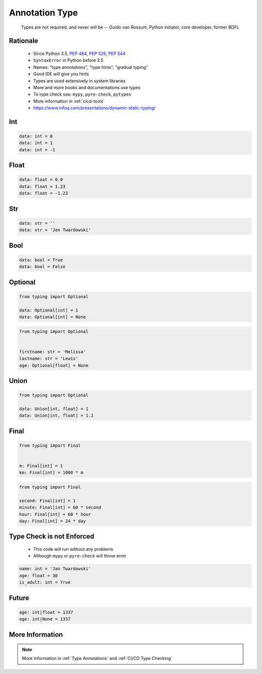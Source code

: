 .. _Advanced Annotation Type:

***************
Annotation Type
***************


.. epigraph::
    Types are not required, and never will be
    -- Guido van Rossum, Python initiator, core developer, former BDFL


Rationale
=========
.. highlights::
    * Since Python 3.5, :pep:`484`, :pep:`526`, :pep:`544`
    * ``SyntaxError`` in Python before 3.5
    * Names: "type annotations", "type hints", "gradual typing"
    * Good IDE will give you hints
    * Types are used extensively in system libraries
    * More and more books and documentations use types
    * To type check use: ``mypy``, ``pyre-check``, ``pytypes``
    * More information in :ref:`cicd-tools`
    * https://www.infoq.com/presentations/dynamic-static-typing/


Int
===
.. code-block:: python

    data: int = 0
    data: int = 1
    data: int = -1


Float
=====
.. code-block:: python

    data: float = 0.0
    data: float = 1.23
    data: float = -1.23


Str
===
.. code-block:: python

    data: str = ''
    data: str = 'Jan Twardowski'


Bool
====
.. code-block:: python

    data: bool = True
    data: bool = False


Optional
========
.. code-block:: python

    from typing import Optional

    data: Optional[int] = 1
    data: Optional[int] = None

.. code-block:: python

    from typing import Optional


    firstname: str = 'Melissa'
    lastname: str = 'Lewis'
    age: Optional[float] = None


Union
=====
.. code-block:: python

    from typing import Optional

    data: Union[int, float] = 1
    data: Union[int, float] = 1.1


Final
=====
.. versionadded:: Python 3.8
    See :pep:`591`

.. code-block:: python

    from typing import Final


    m: Final[int] = 1
    km: Final[int] = 1000 * m

.. code-block:: python

    from typing import Final

    second: Final[int] = 1
    minute: Final[int] = 60 * second
    hour: Final[int] = 60 * hour
    day: Final[int] = 24 * day


Type Check is not Enforced
==========================
.. highlights::
    * This code will run without any problems
    * Although ``mypy`` or ``pyre-check`` will throw error

.. code-block:: python

    name: int = 'Jan Twardowski'
    age: float = 30
    is_adult: int = True


Future
======
.. versionadded:: Python 3.10
    :pep:`604` - Allow writing union types as X | Y

.. code-block:: python
    :caption: Union and Optional before Python 3.10

    from typing import Union, Optional

    age: Union[int, float] = 1337
    age: Optional[int] = 1337

.. code-block:: python

    age: int|float = 1337
    age: int|None = 1337


.. code-block:: python
    :caption: Result of this expression would then be valid in isinstance() and issubclass()

    isinstance(1337, int|None)
    isinstance(1337, int|float)
    issubclass(bool, int|float)


More Information
================
.. note:: More information in :ref:`Type Annotations` and :ref:`CI/CD Type Checking`
